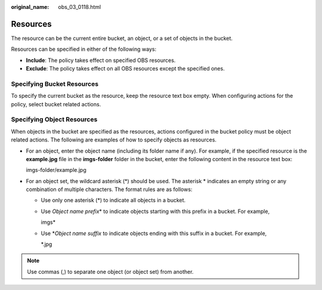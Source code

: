 :original_name: obs_03_0118.html

.. _obs_03_0118:

Resources
=========

The resource can be the current entire bucket, an object, or a set of objects in the bucket.

Resources can be specified in either of the following ways:

-  **Include**: The policy takes effect on specified OBS resources.
-  **Exclude**: The policy takes effect on all OBS resources except the specified ones.

Specifying Bucket Resources
---------------------------

To specify the current bucket as the resource, keep the resource text box empty. When configuring actions for the policy, select bucket related actions.

Specifying Object Resources
---------------------------

When objects in the bucket are specified as the resources, actions configured in the bucket policy must be object related actions. The following are examples of how to specify objects as resources.

-  For an object, enter the object name (including its folder name if any). For example, if the specified resource is the **example.jpg** file in the **imgs-folder** folder in the bucket, enter the following content in the resource text box:

   imgs-folder/example.jpg

-  For an object set, the wildcard asterisk (*) should be used. The asterisk \* indicates an empty string or any combination of multiple characters. The format rules are as follows:

   -  Use only one asterisk (*) to indicate all objects in a bucket.

   -  Use *Object name prefix*\ \* to indicate objects starting with this prefix in a bucket. For example,

      imgs\*

   -  Use \*\ *Object name suffix* to indicate objects ending with this suffix in a bucket. For example,

      \*.jpg

.. note::

   Use commas (,) to separate one object (or object set) from another.
